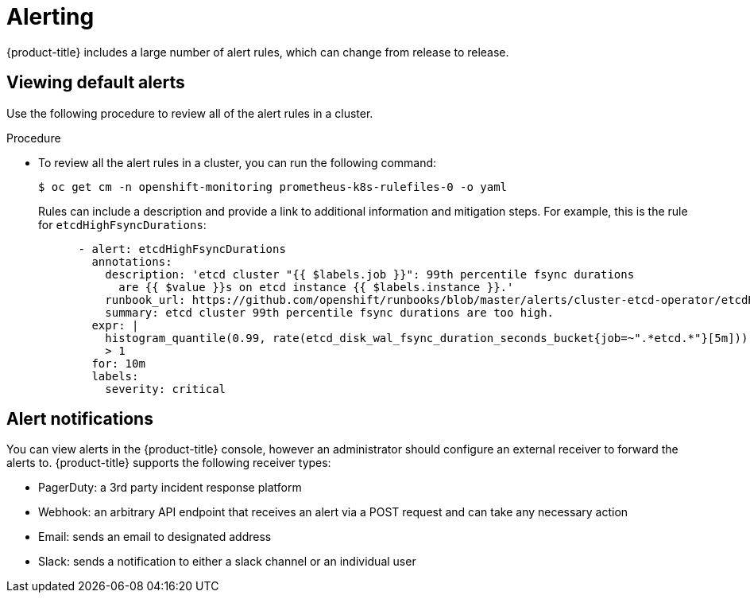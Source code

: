 // Module included in the following assemblies:
//
// * edge_computing/day_2_core_cnf_clusters/observability/telco-observability.adoc

:_mod-docs-content-type: PROCEDURE
[id="telco-observability-alerting_{context}"]

= Alerting

{product-title} includes a large number of alert rules, which can change from release to release.

[id="viewing-default-alerts"]
== Viewing default alerts

Use the following procedure to review all of the alert rules in a cluster.

.Procedure

* To review all the alert rules in a cluster, you can run the following command:
[source,terminal]
+
----
$ oc get cm -n openshift-monitoring prometheus-k8s-rulefiles-0 -o yaml
----
+
Rules can include a description and provide a link to additional information and mitigation steps.
For example, this is the rule for `etcdHighFsyncDurations`:
+
[source,terminal]
----
      - alert: etcdHighFsyncDurations
        annotations:
          description: 'etcd cluster "{{ $labels.job }}": 99th percentile fsync durations
            are {{ $value }}s on etcd instance {{ $labels.instance }}.'
          runbook_url: https://github.com/openshift/runbooks/blob/master/alerts/cluster-etcd-operator/etcdHighFsyncDurations.md
          summary: etcd cluster 99th percentile fsync durations are too high.
        expr: |
          histogram_quantile(0.99, rate(etcd_disk_wal_fsync_duration_seconds_bucket{job=~".*etcd.*"}[5m]))
          > 1
        for: 10m
        labels:
          severity: critical
----

[id="alert-notifications"]
== Alert notifications
You can view alerts in the {product-title} console, however an administrator should configure an external receiver to forward the alerts to.
{product-title} supports the following receiver types:

* PagerDuty: a 3rd party incident response platform
* Webhook: an arbitrary API endpoint that receives an alert via a POST request and can take any necessary action
* Email: sends an email to designated address
* Slack: sends a notification to either a slack channel or an individual user
